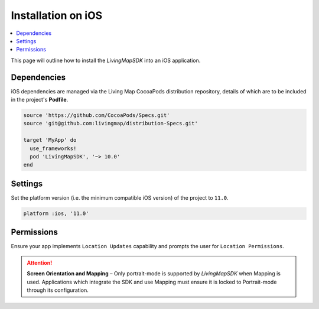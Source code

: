 Installation on iOS
===================

.. contents::
    :depth: 2
    :local:

This page will outline how to install the *LivingMapSDK* into an iOS application.


Dependencies
------------

iOS dependencies are managed via the Living Map CocoaPods distribution repository, details of which are to be included in the project's **Podfile**.

.. code:: ruby

    source 'https://github.com/CocoaPods/Specs.git'
    source 'git@github.com:livingmap/distribution-Specs.git'

    target 'MyApp' do
      use_frameworks!
      pod 'LivingMapSDK', '~> 10.0'
    end


Settings
--------

Set the platform version (i.e. the minimum compatible iOS version) of the project to ``11.0``.

.. code:: ruby

    platform :ios, '11.0'


Permissions
-----------

Ensure your app implements ``Location Updates`` capability and prompts the user for ``Location Permissions``.

.. attention:: **Screen Orientation and Mapping** – Only portrait-mode is supported by *LivingMapSDK* when Mapping is used. Applications which integrate the SDK and use Mapping must ensure it is locked to Portrait-mode through its configuration.